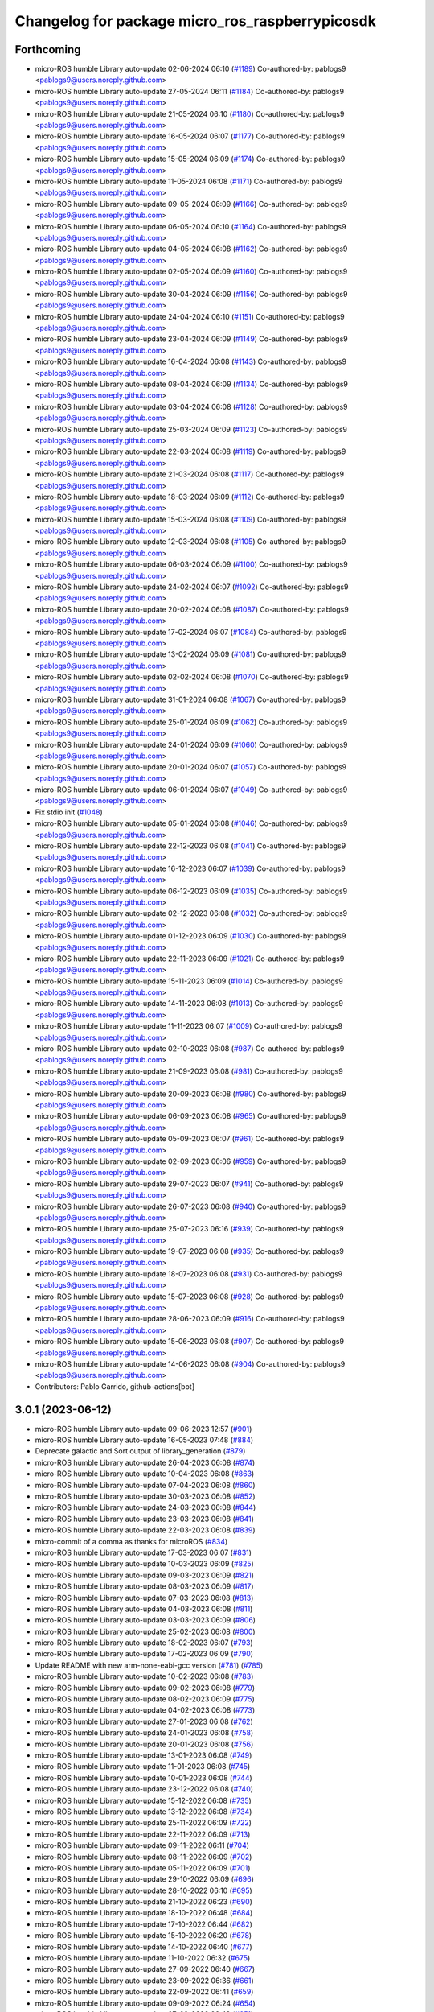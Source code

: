 ^^^^^^^^^^^^^^^^^^^^^^^^^^^^^^^^^^^^^^^^^^^^^^^^
Changelog for package micro_ros_raspberrypicosdk
^^^^^^^^^^^^^^^^^^^^^^^^^^^^^^^^^^^^^^^^^^^^^^^^

Forthcoming
-----------
* micro-ROS humble Library auto-update 02-06-2024 06:10 (`#1189 <https://github.com/micro-ROS/micro_ros_raspberrypi_pico_sdk/issues/1189>`_)
  Co-authored-by: pablogs9 <pablogs9@users.noreply.github.com>
* micro-ROS humble Library auto-update 27-05-2024 06:11 (`#1184 <https://github.com/micro-ROS/micro_ros_raspberrypi_pico_sdk/issues/1184>`_)
  Co-authored-by: pablogs9 <pablogs9@users.noreply.github.com>
* micro-ROS humble Library auto-update 21-05-2024 06:10 (`#1180 <https://github.com/micro-ROS/micro_ros_raspberrypi_pico_sdk/issues/1180>`_)
  Co-authored-by: pablogs9 <pablogs9@users.noreply.github.com>
* micro-ROS humble Library auto-update 16-05-2024 06:07 (`#1177 <https://github.com/micro-ROS/micro_ros_raspberrypi_pico_sdk/issues/1177>`_)
  Co-authored-by: pablogs9 <pablogs9@users.noreply.github.com>
* micro-ROS humble Library auto-update 15-05-2024 06:09 (`#1174 <https://github.com/micro-ROS/micro_ros_raspberrypi_pico_sdk/issues/1174>`_)
  Co-authored-by: pablogs9 <pablogs9@users.noreply.github.com>
* micro-ROS humble Library auto-update 11-05-2024 06:08 (`#1171 <https://github.com/micro-ROS/micro_ros_raspberrypi_pico_sdk/issues/1171>`_)
  Co-authored-by: pablogs9 <pablogs9@users.noreply.github.com>
* micro-ROS humble Library auto-update 09-05-2024 06:09 (`#1166 <https://github.com/micro-ROS/micro_ros_raspberrypi_pico_sdk/issues/1166>`_)
  Co-authored-by: pablogs9 <pablogs9@users.noreply.github.com>
* micro-ROS humble Library auto-update 06-05-2024 06:10 (`#1164 <https://github.com/micro-ROS/micro_ros_raspberrypi_pico_sdk/issues/1164>`_)
  Co-authored-by: pablogs9 <pablogs9@users.noreply.github.com>
* micro-ROS humble Library auto-update 04-05-2024 06:08 (`#1162 <https://github.com/micro-ROS/micro_ros_raspberrypi_pico_sdk/issues/1162>`_)
  Co-authored-by: pablogs9 <pablogs9@users.noreply.github.com>
* micro-ROS humble Library auto-update 02-05-2024 06:09 (`#1160 <https://github.com/micro-ROS/micro_ros_raspberrypi_pico_sdk/issues/1160>`_)
  Co-authored-by: pablogs9 <pablogs9@users.noreply.github.com>
* micro-ROS humble Library auto-update 30-04-2024 06:09 (`#1156 <https://github.com/micro-ROS/micro_ros_raspberrypi_pico_sdk/issues/1156>`_)
  Co-authored-by: pablogs9 <pablogs9@users.noreply.github.com>
* micro-ROS humble Library auto-update 24-04-2024 06:10 (`#1151 <https://github.com/micro-ROS/micro_ros_raspberrypi_pico_sdk/issues/1151>`_)
  Co-authored-by: pablogs9 <pablogs9@users.noreply.github.com>
* micro-ROS humble Library auto-update 23-04-2024 06:09 (`#1149 <https://github.com/micro-ROS/micro_ros_raspberrypi_pico_sdk/issues/1149>`_)
  Co-authored-by: pablogs9 <pablogs9@users.noreply.github.com>
* micro-ROS humble Library auto-update 16-04-2024 06:08 (`#1143 <https://github.com/micro-ROS/micro_ros_raspberrypi_pico_sdk/issues/1143>`_)
  Co-authored-by: pablogs9 <pablogs9@users.noreply.github.com>
* micro-ROS humble Library auto-update 08-04-2024 06:09 (`#1134 <https://github.com/micro-ROS/micro_ros_raspberrypi_pico_sdk/issues/1134>`_)
  Co-authored-by: pablogs9 <pablogs9@users.noreply.github.com>
* micro-ROS humble Library auto-update 03-04-2024 06:08 (`#1128 <https://github.com/micro-ROS/micro_ros_raspberrypi_pico_sdk/issues/1128>`_)
  Co-authored-by: pablogs9 <pablogs9@users.noreply.github.com>
* micro-ROS humble Library auto-update 25-03-2024 06:09 (`#1123 <https://github.com/micro-ROS/micro_ros_raspberrypi_pico_sdk/issues/1123>`_)
  Co-authored-by: pablogs9 <pablogs9@users.noreply.github.com>
* micro-ROS humble Library auto-update 22-03-2024 06:08 (`#1119 <https://github.com/micro-ROS/micro_ros_raspberrypi_pico_sdk/issues/1119>`_)
  Co-authored-by: pablogs9 <pablogs9@users.noreply.github.com>
* micro-ROS humble Library auto-update 21-03-2024 06:08 (`#1117 <https://github.com/micro-ROS/micro_ros_raspberrypi_pico_sdk/issues/1117>`_)
  Co-authored-by: pablogs9 <pablogs9@users.noreply.github.com>
* micro-ROS humble Library auto-update 18-03-2024 06:09 (`#1112 <https://github.com/micro-ROS/micro_ros_raspberrypi_pico_sdk/issues/1112>`_)
  Co-authored-by: pablogs9 <pablogs9@users.noreply.github.com>
* micro-ROS humble Library auto-update 15-03-2024 06:08 (`#1109 <https://github.com/micro-ROS/micro_ros_raspberrypi_pico_sdk/issues/1109>`_)
  Co-authored-by: pablogs9 <pablogs9@users.noreply.github.com>
* micro-ROS humble Library auto-update 12-03-2024 06:08 (`#1105 <https://github.com/micro-ROS/micro_ros_raspberrypi_pico_sdk/issues/1105>`_)
  Co-authored-by: pablogs9 <pablogs9@users.noreply.github.com>
* micro-ROS humble Library auto-update 06-03-2024 06:09 (`#1100 <https://github.com/micro-ROS/micro_ros_raspberrypi_pico_sdk/issues/1100>`_)
  Co-authored-by: pablogs9 <pablogs9@users.noreply.github.com>
* micro-ROS humble Library auto-update 24-02-2024 06:07 (`#1092 <https://github.com/micro-ROS/micro_ros_raspberrypi_pico_sdk/issues/1092>`_)
  Co-authored-by: pablogs9 <pablogs9@users.noreply.github.com>
* micro-ROS humble Library auto-update 20-02-2024 06:08 (`#1087 <https://github.com/micro-ROS/micro_ros_raspberrypi_pico_sdk/issues/1087>`_)
  Co-authored-by: pablogs9 <pablogs9@users.noreply.github.com>
* micro-ROS humble Library auto-update 17-02-2024 06:07 (`#1084 <https://github.com/micro-ROS/micro_ros_raspberrypi_pico_sdk/issues/1084>`_)
  Co-authored-by: pablogs9 <pablogs9@users.noreply.github.com>
* micro-ROS humble Library auto-update 13-02-2024 06:09 (`#1081 <https://github.com/micro-ROS/micro_ros_raspberrypi_pico_sdk/issues/1081>`_)
  Co-authored-by: pablogs9 <pablogs9@users.noreply.github.com>
* micro-ROS humble Library auto-update 02-02-2024 06:08 (`#1070 <https://github.com/micro-ROS/micro_ros_raspberrypi_pico_sdk/issues/1070>`_)
  Co-authored-by: pablogs9 <pablogs9@users.noreply.github.com>
* micro-ROS humble Library auto-update 31-01-2024 06:08 (`#1067 <https://github.com/micro-ROS/micro_ros_raspberrypi_pico_sdk/issues/1067>`_)
  Co-authored-by: pablogs9 <pablogs9@users.noreply.github.com>
* micro-ROS humble Library auto-update 25-01-2024 06:09 (`#1062 <https://github.com/micro-ROS/micro_ros_raspberrypi_pico_sdk/issues/1062>`_)
  Co-authored-by: pablogs9 <pablogs9@users.noreply.github.com>
* micro-ROS humble Library auto-update 24-01-2024 06:09 (`#1060 <https://github.com/micro-ROS/micro_ros_raspberrypi_pico_sdk/issues/1060>`_)
  Co-authored-by: pablogs9 <pablogs9@users.noreply.github.com>
* micro-ROS humble Library auto-update 20-01-2024 06:07 (`#1057 <https://github.com/micro-ROS/micro_ros_raspberrypi_pico_sdk/issues/1057>`_)
  Co-authored-by: pablogs9 <pablogs9@users.noreply.github.com>
* micro-ROS humble Library auto-update 06-01-2024 06:07 (`#1049 <https://github.com/micro-ROS/micro_ros_raspberrypi_pico_sdk/issues/1049>`_)
  Co-authored-by: pablogs9 <pablogs9@users.noreply.github.com>
* Fix stdio init (`#1048 <https://github.com/micro-ROS/micro_ros_raspberrypi_pico_sdk/issues/1048>`_)
* micro-ROS humble Library auto-update 05-01-2024 06:08 (`#1046 <https://github.com/micro-ROS/micro_ros_raspberrypi_pico_sdk/issues/1046>`_)
  Co-authored-by: pablogs9 <pablogs9@users.noreply.github.com>
* micro-ROS humble Library auto-update 22-12-2023 06:08 (`#1041 <https://github.com/micro-ROS/micro_ros_raspberrypi_pico_sdk/issues/1041>`_)
  Co-authored-by: pablogs9 <pablogs9@users.noreply.github.com>
* micro-ROS humble Library auto-update 16-12-2023 06:07 (`#1039 <https://github.com/micro-ROS/micro_ros_raspberrypi_pico_sdk/issues/1039>`_)
  Co-authored-by: pablogs9 <pablogs9@users.noreply.github.com>
* micro-ROS humble Library auto-update 06-12-2023 06:09 (`#1035 <https://github.com/micro-ROS/micro_ros_raspberrypi_pico_sdk/issues/1035>`_)
  Co-authored-by: pablogs9 <pablogs9@users.noreply.github.com>
* micro-ROS humble Library auto-update 02-12-2023 06:08 (`#1032 <https://github.com/micro-ROS/micro_ros_raspberrypi_pico_sdk/issues/1032>`_)
  Co-authored-by: pablogs9 <pablogs9@users.noreply.github.com>
* micro-ROS humble Library auto-update 01-12-2023 06:09 (`#1030 <https://github.com/micro-ROS/micro_ros_raspberrypi_pico_sdk/issues/1030>`_)
  Co-authored-by: pablogs9 <pablogs9@users.noreply.github.com>
* micro-ROS humble Library auto-update 22-11-2023 06:09 (`#1021 <https://github.com/micro-ROS/micro_ros_raspberrypi_pico_sdk/issues/1021>`_)
  Co-authored-by: pablogs9 <pablogs9@users.noreply.github.com>
* micro-ROS humble Library auto-update 15-11-2023 06:09 (`#1014 <https://github.com/micro-ROS/micro_ros_raspberrypi_pico_sdk/issues/1014>`_)
  Co-authored-by: pablogs9 <pablogs9@users.noreply.github.com>
* micro-ROS humble Library auto-update 14-11-2023 06:08 (`#1013 <https://github.com/micro-ROS/micro_ros_raspberrypi_pico_sdk/issues/1013>`_)
  Co-authored-by: pablogs9 <pablogs9@users.noreply.github.com>
* micro-ROS humble Library auto-update 11-11-2023 06:07 (`#1009 <https://github.com/micro-ROS/micro_ros_raspberrypi_pico_sdk/issues/1009>`_)
  Co-authored-by: pablogs9 <pablogs9@users.noreply.github.com>
* micro-ROS humble Library auto-update 02-10-2023 06:08 (`#987 <https://github.com/micro-ROS/micro_ros_raspberrypi_pico_sdk/issues/987>`_)
  Co-authored-by: pablogs9 <pablogs9@users.noreply.github.com>
* micro-ROS humble Library auto-update 21-09-2023 06:08 (`#981 <https://github.com/micro-ROS/micro_ros_raspberrypi_pico_sdk/issues/981>`_)
  Co-authored-by: pablogs9 <pablogs9@users.noreply.github.com>
* micro-ROS humble Library auto-update 20-09-2023 06:08 (`#980 <https://github.com/micro-ROS/micro_ros_raspberrypi_pico_sdk/issues/980>`_)
  Co-authored-by: pablogs9 <pablogs9@users.noreply.github.com>
* micro-ROS humble Library auto-update 06-09-2023 06:08 (`#965 <https://github.com/micro-ROS/micro_ros_raspberrypi_pico_sdk/issues/965>`_)
  Co-authored-by: pablogs9 <pablogs9@users.noreply.github.com>
* micro-ROS humble Library auto-update 05-09-2023 06:07 (`#961 <https://github.com/micro-ROS/micro_ros_raspberrypi_pico_sdk/issues/961>`_)
  Co-authored-by: pablogs9 <pablogs9@users.noreply.github.com>
* micro-ROS humble Library auto-update 02-09-2023 06:06 (`#959 <https://github.com/micro-ROS/micro_ros_raspberrypi_pico_sdk/issues/959>`_)
  Co-authored-by: pablogs9 <pablogs9@users.noreply.github.com>
* micro-ROS humble Library auto-update 29-07-2023 06:07 (`#941 <https://github.com/micro-ROS/micro_ros_raspberrypi_pico_sdk/issues/941>`_)
  Co-authored-by: pablogs9 <pablogs9@users.noreply.github.com>
* micro-ROS humble Library auto-update 26-07-2023 06:08 (`#940 <https://github.com/micro-ROS/micro_ros_raspberrypi_pico_sdk/issues/940>`_)
  Co-authored-by: pablogs9 <pablogs9@users.noreply.github.com>
* micro-ROS humble Library auto-update 25-07-2023 06:16 (`#939 <https://github.com/micro-ROS/micro_ros_raspberrypi_pico_sdk/issues/939>`_)
  Co-authored-by: pablogs9 <pablogs9@users.noreply.github.com>
* micro-ROS humble Library auto-update 19-07-2023 06:08 (`#935 <https://github.com/micro-ROS/micro_ros_raspberrypi_pico_sdk/issues/935>`_)
  Co-authored-by: pablogs9 <pablogs9@users.noreply.github.com>
* micro-ROS humble Library auto-update 18-07-2023 06:08 (`#931 <https://github.com/micro-ROS/micro_ros_raspberrypi_pico_sdk/issues/931>`_)
  Co-authored-by: pablogs9 <pablogs9@users.noreply.github.com>
* micro-ROS humble Library auto-update 15-07-2023 06:08 (`#928 <https://github.com/micro-ROS/micro_ros_raspberrypi_pico_sdk/issues/928>`_)
  Co-authored-by: pablogs9 <pablogs9@users.noreply.github.com>
* micro-ROS humble Library auto-update 28-06-2023 06:09 (`#916 <https://github.com/micro-ROS/micro_ros_raspberrypi_pico_sdk/issues/916>`_)
  Co-authored-by: pablogs9 <pablogs9@users.noreply.github.com>
* micro-ROS humble Library auto-update 15-06-2023 06:08 (`#907 <https://github.com/micro-ROS/micro_ros_raspberrypi_pico_sdk/issues/907>`_)
  Co-authored-by: pablogs9 <pablogs9@users.noreply.github.com>
* micro-ROS humble Library auto-update 14-06-2023 06:08 (`#904 <https://github.com/micro-ROS/micro_ros_raspberrypi_pico_sdk/issues/904>`_)
  Co-authored-by: pablogs9 <pablogs9@users.noreply.github.com>
* Contributors: Pablo Garrido, github-actions[bot]

3.0.1 (2023-06-12)
------------------
* micro-ROS humble Library auto-update 09-06-2023 12:57 (`#901 <https://github.com/micro-ROS/micro_ros_raspberrypi_pico_sdk/issues/901>`_)
* micro-ROS humble Library auto-update 16-05-2023 07:48 (`#884 <https://github.com/micro-ROS/micro_ros_raspberrypi_pico_sdk/issues/884>`_)
* Deprecate galactic and Sort output of library_generation (`#879 <https://github.com/micro-ROS/micro_ros_raspberrypi_pico_sdk/issues/879>`_)
* micro-ROS humble Library auto-update 26-04-2023 06:08 (`#874 <https://github.com/micro-ROS/micro_ros_raspberrypi_pico_sdk/issues/874>`_)
* micro-ROS humble Library auto-update 10-04-2023 06:08 (`#863 <https://github.com/micro-ROS/micro_ros_raspberrypi_pico_sdk/issues/863>`_)
* micro-ROS humble Library auto-update 07-04-2023 06:08 (`#860 <https://github.com/micro-ROS/micro_ros_raspberrypi_pico_sdk/issues/860>`_)
* micro-ROS humble Library auto-update 30-03-2023 06:08 (`#852 <https://github.com/micro-ROS/micro_ros_raspberrypi_pico_sdk/issues/852>`_)
* micro-ROS humble Library auto-update 24-03-2023 06:08 (`#844 <https://github.com/micro-ROS/micro_ros_raspberrypi_pico_sdk/issues/844>`_)
* micro-ROS humble Library auto-update 23-03-2023 06:08 (`#841 <https://github.com/micro-ROS/micro_ros_raspberrypi_pico_sdk/issues/841>`_)
* micro-ROS humble Library auto-update 22-03-2023 06:08 (`#839 <https://github.com/micro-ROS/micro_ros_raspberrypi_pico_sdk/issues/839>`_)
* micro-commit of a comma as thanks for microROS (`#834 <https://github.com/micro-ROS/micro_ros_raspberrypi_pico_sdk/issues/834>`_)
* micro-ROS humble Library auto-update 17-03-2023 06:07 (`#831 <https://github.com/micro-ROS/micro_ros_raspberrypi_pico_sdk/issues/831>`_)
* micro-ROS humble Library auto-update 10-03-2023 06:09 (`#825 <https://github.com/micro-ROS/micro_ros_raspberrypi_pico_sdk/issues/825>`_)
* micro-ROS humble Library auto-update 09-03-2023 06:09 (`#821 <https://github.com/micro-ROS/micro_ros_raspberrypi_pico_sdk/issues/821>`_)
* micro-ROS humble Library auto-update 08-03-2023 06:09 (`#817 <https://github.com/micro-ROS/micro_ros_raspberrypi_pico_sdk/issues/817>`_)
* micro-ROS humble Library auto-update 07-03-2023 06:08 (`#813 <https://github.com/micro-ROS/micro_ros_raspberrypi_pico_sdk/issues/813>`_)
* micro-ROS humble Library auto-update 04-03-2023 06:08 (`#811 <https://github.com/micro-ROS/micro_ros_raspberrypi_pico_sdk/issues/811>`_)
* micro-ROS humble Library auto-update 03-03-2023 06:09 (`#806 <https://github.com/micro-ROS/micro_ros_raspberrypi_pico_sdk/issues/806>`_)
* micro-ROS humble Library auto-update 25-02-2023 06:08 (`#800 <https://github.com/micro-ROS/micro_ros_raspberrypi_pico_sdk/issues/800>`_)
* micro-ROS humble Library auto-update 18-02-2023 06:07 (`#793 <https://github.com/micro-ROS/micro_ros_raspberrypi_pico_sdk/issues/793>`_)
* micro-ROS humble Library auto-update 17-02-2023 06:09 (`#790 <https://github.com/micro-ROS/micro_ros_raspberrypi_pico_sdk/issues/790>`_)
* Update README with new arm-none-eabi-gcc version (`#781 <https://github.com/micro-ROS/micro_ros_raspberrypi_pico_sdk/issues/781>`_) (`#785 <https://github.com/micro-ROS/micro_ros_raspberrypi_pico_sdk/issues/785>`_)
* micro-ROS humble Library auto-update 10-02-2023 06:08 (`#783 <https://github.com/micro-ROS/micro_ros_raspberrypi_pico_sdk/issues/783>`_)
* micro-ROS humble Library auto-update 09-02-2023 06:08 (`#779 <https://github.com/micro-ROS/micro_ros_raspberrypi_pico_sdk/issues/779>`_)
* micro-ROS humble Library auto-update 08-02-2023 06:09 (`#775 <https://github.com/micro-ROS/micro_ros_raspberrypi_pico_sdk/issues/775>`_)
* micro-ROS humble Library auto-update 04-02-2023 06:08 (`#773 <https://github.com/micro-ROS/micro_ros_raspberrypi_pico_sdk/issues/773>`_)
* micro-ROS humble Library auto-update 27-01-2023 06:08 (`#762 <https://github.com/micro-ROS/micro_ros_raspberrypi_pico_sdk/issues/762>`_)
* micro-ROS humble Library auto-update 24-01-2023 06:08 (`#758 <https://github.com/micro-ROS/micro_ros_raspberrypi_pico_sdk/issues/758>`_)
* micro-ROS humble Library auto-update 20-01-2023 06:08 (`#756 <https://github.com/micro-ROS/micro_ros_raspberrypi_pico_sdk/issues/756>`_)
* micro-ROS humble Library auto-update 13-01-2023 06:08 (`#749 <https://github.com/micro-ROS/micro_ros_raspberrypi_pico_sdk/issues/749>`_)
* micro-ROS humble Library auto-update 11-01-2023 06:08 (`#745 <https://github.com/micro-ROS/micro_ros_raspberrypi_pico_sdk/issues/745>`_)
* micro-ROS humble Library auto-update 10-01-2023 06:08 (`#744 <https://github.com/micro-ROS/micro_ros_raspberrypi_pico_sdk/issues/744>`_)
* micro-ROS humble Library auto-update 23-12-2022 06:08 (`#740 <https://github.com/micro-ROS/micro_ros_raspberrypi_pico_sdk/issues/740>`_)
* micro-ROS humble Library auto-update 15-12-2022 06:08 (`#735 <https://github.com/micro-ROS/micro_ros_raspberrypi_pico_sdk/issues/735>`_)
* micro-ROS humble Library auto-update 13-12-2022 06:08 (`#734 <https://github.com/micro-ROS/micro_ros_raspberrypi_pico_sdk/issues/734>`_)
* micro-ROS humble Library auto-update 25-11-2022 06:09 (`#722 <https://github.com/micro-ROS/micro_ros_raspberrypi_pico_sdk/issues/722>`_)
* micro-ROS humble Library auto-update 22-11-2022 06:09 (`#713 <https://github.com/micro-ROS/micro_ros_raspberrypi_pico_sdk/issues/713>`_)
* micro-ROS humble Library auto-update 09-11-2022 06:11 (`#704 <https://github.com/micro-ROS/micro_ros_raspberrypi_pico_sdk/issues/704>`_)
* micro-ROS humble Library auto-update 08-11-2022 06:09 (`#702 <https://github.com/micro-ROS/micro_ros_raspberrypi_pico_sdk/issues/702>`_)
* micro-ROS humble Library auto-update 05-11-2022 06:09 (`#701 <https://github.com/micro-ROS/micro_ros_raspberrypi_pico_sdk/issues/701>`_)
* micro-ROS humble Library auto-update 29-10-2022 06:09 (`#696 <https://github.com/micro-ROS/micro_ros_raspberrypi_pico_sdk/issues/696>`_)
* micro-ROS humble Library auto-update 28-10-2022 06:10 (`#695 <https://github.com/micro-ROS/micro_ros_raspberrypi_pico_sdk/issues/695>`_)
* micro-ROS humble Library auto-update 21-10-2022 06:23 (`#690 <https://github.com/micro-ROS/micro_ros_raspberrypi_pico_sdk/issues/690>`_)
* micro-ROS humble Library auto-update 18-10-2022 06:48 (`#684 <https://github.com/micro-ROS/micro_ros_raspberrypi_pico_sdk/issues/684>`_)
* micro-ROS humble Library auto-update 17-10-2022 06:44 (`#682 <https://github.com/micro-ROS/micro_ros_raspberrypi_pico_sdk/issues/682>`_)
* micro-ROS humble Library auto-update 15-10-2022 06:20 (`#678 <https://github.com/micro-ROS/micro_ros_raspberrypi_pico_sdk/issues/678>`_)
* micro-ROS humble Library auto-update 14-10-2022 06:40 (`#677 <https://github.com/micro-ROS/micro_ros_raspberrypi_pico_sdk/issues/677>`_)
* micro-ROS humble Library auto-update 11-10-2022 06:32 (`#675 <https://github.com/micro-ROS/micro_ros_raspberrypi_pico_sdk/issues/675>`_)
* micro-ROS humble Library auto-update 27-09-2022 06:40 (`#667 <https://github.com/micro-ROS/micro_ros_raspberrypi_pico_sdk/issues/667>`_)
* micro-ROS humble Library auto-update 23-09-2022 06:36 (`#661 <https://github.com/micro-ROS/micro_ros_raspberrypi_pico_sdk/issues/661>`_)
* micro-ROS humble Library auto-update 22-09-2022 06:41 (`#659 <https://github.com/micro-ROS/micro_ros_raspberrypi_pico_sdk/issues/659>`_)
* micro-ROS humble Library auto-update 09-09-2022 06:24 (`#654 <https://github.com/micro-ROS/micro_ros_raspberrypi_pico_sdk/issues/654>`_)
* micro-ROS humble Library auto-update 07-09-2022 06:49 (`#651 <https://github.com/micro-ROS/micro_ros_raspberrypi_pico_sdk/issues/651>`_)
* micro-ROS humble Library auto-update 24-08-2022 08:46 (`#645 <https://github.com/micro-ROS/micro_ros_raspberrypi_pico_sdk/issues/645>`_)
* micro-ROS humble Library auto-update 24-08-2022 06:12 (`#642 <https://github.com/micro-ROS/micro_ros_raspberrypi_pico_sdk/issues/642>`_)
* micro-ROS humble Library auto-update 12-08-2022 06:09 (`#637 <https://github.com/micro-ROS/micro_ros_raspberrypi_pico_sdk/issues/637>`_)
* micro-ROS humble Library auto-update 10-08-2022 06:06 (`#635 <https://github.com/micro-ROS/micro_ros_raspberrypi_pico_sdk/issues/635>`_)
* micro-ROS humble Library auto-update 09-08-2022 06:09 (`#630 <https://github.com/micro-ROS/micro_ros_raspberrypi_pico_sdk/issues/630>`_)
* micro-ROS humble Library auto-update 05-08-2022 06:08 (`#627 <https://github.com/micro-ROS/micro_ros_raspberrypi_pico_sdk/issues/627>`_)
* micro-ROS humble Library auto-update 02-08-2022 06:10 (`#625 <https://github.com/micro-ROS/micro_ros_raspberrypi_pico_sdk/issues/625>`_)
* micro-ROS humble Library auto-update 01-08-2022 06:23 (`#623 <https://github.com/micro-ROS/micro_ros_raspberrypi_pico_sdk/issues/623>`_)
* micro-ROS humble Library auto-update 21-07-2022 06:09 (`#614 <https://github.com/micro-ROS/micro_ros_raspberrypi_pico_sdk/issues/614>`_)
* micro-ROS humble Library auto-update 20-07-2022 06:09 (`#610 <https://github.com/micro-ROS/micro_ros_raspberrypi_pico_sdk/issues/610>`_)
* micro-ROS humble Library auto-update 19-07-2022 06:12 (`#607 <https://github.com/micro-ROS/micro_ros_raspberrypi_pico_sdk/issues/607>`_)
* micro-ROS humble Library auto-update 16-07-2022 06:08 (`#605 <https://github.com/micro-ROS/micro_ros_raspberrypi_pico_sdk/issues/605>`_)
* micro-ROS humble Library auto-update 13-07-2022 06:09 (`#600 <https://github.com/micro-ROS/micro_ros_raspberrypi_pico_sdk/issues/600>`_)
* micro-ROS humble Library auto-update 10-07-2022 06:08 (`#597 <https://github.com/micro-ROS/micro_ros_raspberrypi_pico_sdk/issues/597>`_)
* micro-ROS humble Library auto-update 01-07-2022 06:08 (`#592 <https://github.com/micro-ROS/micro_ros_raspberrypi_pico_sdk/issues/592>`_)
* micro-ROS humble Library auto-update 29-06-2022 06:08 (`#589 <https://github.com/micro-ROS/micro_ros_raspberrypi_pico_sdk/issues/589>`_)
* micro-ROS humble Library auto-update 26-06-2022 06:07 (`#587 <https://github.com/micro-ROS/micro_ros_raspberrypi_pico_sdk/issues/587>`_)
* micro-ROS humble Library auto-update 23-06-2022 06:08 (`#584 <https://github.com/micro-ROS/micro_ros_raspberrypi_pico_sdk/issues/584>`_)
* micro-ROS humble Library auto-update 20-06-2022 06:11 (`#582 <https://github.com/micro-ROS/micro_ros_raspberrypi_pico_sdk/issues/582>`_)
* micro-ROS humble Library auto-update 19-06-2022 06:08 (`#577 <https://github.com/micro-ROS/micro_ros_raspberrypi_pico_sdk/issues/577>`_)
* micro-ROS humble Library auto-update 16-06-2022 06:08 (`#575 <https://github.com/micro-ROS/micro_ros_raspberrypi_pico_sdk/issues/575>`_)
* micro-ROS humble Library auto-update 15-06-2022 06:08 (`#573 <https://github.com/micro-ROS/micro_ros_raspberrypi_pico_sdk/issues/573>`_)
* micro-ROS humble Library auto-update 14-06-2022 06:09 (`#570 <https://github.com/micro-ROS/micro_ros_raspberrypi_pico_sdk/issues/570>`_)
* micro-ROS humble Library auto-update 13-06-2022 06:09 (`#568 <https://github.com/micro-ROS/micro_ros_raspberrypi_pico_sdk/issues/568>`_)
* micro-ROS humble Library auto-update 12-06-2022 06:09 (`#567 <https://github.com/micro-ROS/micro_ros_raspberrypi_pico_sdk/issues/567>`_)
* micro-ROS humble Library auto-update 10-06-2022 06:08 (`#565 <https://github.com/micro-ROS/micro_ros_raspberrypi_pico_sdk/issues/565>`_)
* micro-ROS humble Library auto-update 09-06-2022 06:08 (`#560 <https://github.com/micro-ROS/micro_ros_raspberrypi_pico_sdk/issues/560>`_)
* micro-ROS humble Library auto-update 05-06-2022 06:07 (`#558 <https://github.com/micro-ROS/micro_ros_raspberrypi_pico_sdk/issues/558>`_)
* micro-ROS humble Library auto-update 03-06-2022 06:08 (`#556 <https://github.com/micro-ROS/micro_ros_raspberrypi_pico_sdk/issues/556>`_)
* micro-ROS humble Library auto-update 02-06-2022 06:13 (`#552 <https://github.com/micro-ROS/micro_ros_raspberrypi_pico_sdk/issues/552>`_)
* micro-ROS humble Library auto-update 01-06-2022 06:15 (`#549 <https://github.com/micro-ROS/micro_ros_raspberrypi_pico_sdk/issues/549>`_)
* micro-ROS humble Library auto-update 31-05-2022 06:09 (`#544 <https://github.com/micro-ROS/micro_ros_raspberrypi_pico_sdk/issues/544>`_)
* micro-ROS humble Library auto-update 27-05-2022 06:10 (`#543 <https://github.com/micro-ROS/micro_ros_raspberrypi_pico_sdk/issues/543>`_)
* micro-ROS humble Library auto-update 26-05-2022 06:09 (`#537 <https://github.com/micro-ROS/micro_ros_raspberrypi_pico_sdk/issues/537>`_)

3.0.0 (2022-05-25)
------------------
* micro-ROS humble Library auto-update 24-05-2022 07:54 (`#535 <https://github.com/micro-ROS/micro_ros_raspberrypi_pico_sdk/issues/535>`_)
* Update to humble (`#531 <https://github.com/micro-ROS/micro_ros_raspberrypi_pico_sdk/issues/531>`_)
* micro-ROS rolling Library auto-update 23-05-2022 06:12 (`#530 <https://github.com/micro-ROS/micro_ros_raspberrypi_pico_sdk/issues/530>`_)
* micro-ROS rolling Library auto-update 22-05-2022 06:08 (`#528 <https://github.com/micro-ROS/micro_ros_raspberrypi_pico_sdk/issues/528>`_)
* micro-ROS rolling Library auto-update 20-05-2022 06:09 (`#527 <https://github.com/micro-ROS/micro_ros_raspberrypi_pico_sdk/issues/527>`_)
* micro-ROS rolling Library auto-update 19-05-2022 06:09 (`#525 <https://github.com/micro-ROS/micro_ros_raspberrypi_pico_sdk/issues/525>`_)
* micro-ROS rolling Library auto-update 18-05-2022 06:10 (`#522 <https://github.com/micro-ROS/micro_ros_raspberrypi_pico_sdk/issues/522>`_)
* micro-ROS rolling Library auto-update 17-05-2022 06:10 (`#519 <https://github.com/micro-ROS/micro_ros_raspberrypi_pico_sdk/issues/519>`_)
* micro-ROS rolling Library auto-update 13-05-2022 06:15 (`#517 <https://github.com/micro-ROS/micro_ros_raspberrypi_pico_sdk/issues/517>`_)
* micro-ROS rolling Library auto-update 12-05-2022 06:10 (`#514 <https://github.com/micro-ROS/micro_ros_raspberrypi_pico_sdk/issues/514>`_)
* micro-ROS rolling Library auto-update 10-05-2022 06:09 (`#512 <https://github.com/micro-ROS/micro_ros_raspberrypi_pico_sdk/issues/512>`_)
* micro-ROS rolling Library auto-update 09-05-2022 06:09 (`#510 <https://github.com/micro-ROS/micro_ros_raspberrypi_pico_sdk/issues/510>`_)
* micro-ROS rolling Library auto-update 04-05-2022 06:10 (`#509 <https://github.com/micro-ROS/micro_ros_raspberrypi_pico_sdk/issues/509>`_)
* micro-ROS rolling Library auto-update 03-05-2022 06:09 (`#508 <https://github.com/micro-ROS/micro_ros_raspberrypi_pico_sdk/issues/508>`_)
* micro-ROS rolling Library auto-update 29-04-2022 07:07 (`#507 <https://github.com/micro-ROS/micro_ros_raspberrypi_pico_sdk/issues/507>`_)
* Sort built packages (`#502 <https://github.com/micro-ROS/micro_ros_raspberrypi_pico_sdk/issues/502>`_)
* micro-ROS rolling Library auto-update 29-04-2022 06:09 (`#501 <https://github.com/micro-ROS/micro_ros_raspberrypi_pico_sdk/issues/501>`_)
* micro-ROS rolling Library auto-update 28-04-2022 06:11 (`#488 <https://github.com/micro-ROS/micro_ros_raspberrypi_pico_sdk/issues/488>`_)
* Update banner (`#490 <https://github.com/micro-ROS/micro_ros_raspberrypi_pico_sdk/issues/490>`_)
* micro-ROS rolling Library auto-update 20-04-2022 06:09 (`#487 <https://github.com/micro-ROS/micro_ros_raspberrypi_pico_sdk/issues/487>`_)
* micro-ROS rolling Library auto-update 19-04-2022 06:09 (`#486 <https://github.com/micro-ROS/micro_ros_raspberrypi_pico_sdk/issues/486>`_)
* micro-ROS rolling Library auto-update 18-04-2022 06:10 (`#485 <https://github.com/micro-ROS/micro_ros_raspberrypi_pico_sdk/issues/485>`_)
* micro-ROS rolling Library auto-update 17-04-2022 06:08 (`#483 <https://github.com/micro-ROS/micro_ros_raspberrypi_pico_sdk/issues/483>`_)
* micro-ROS rolling Library auto-update 13-04-2022 06:09 (`#481 <https://github.com/micro-ROS/micro_ros_raspberrypi_pico_sdk/issues/481>`_)
* micro-ROS rolling Library auto-update 12-04-2022 06:08 (`#480 <https://github.com/micro-ROS/micro_ros_raspberrypi_pico_sdk/issues/480>`_)
* micro-ROS rolling Library auto-update 11-04-2022 06:09 (`#479 <https://github.com/micro-ROS/micro_ros_raspberrypi_pico_sdk/issues/479>`_)
* micro-ROS rolling Library auto-update 10-04-2022 06:08 (`#478 <https://github.com/micro-ROS/micro_ros_raspberrypi_pico_sdk/issues/478>`_)
* micro-ROS rolling Library auto-update 08-04-2022 06:08 (`#474 <https://github.com/micro-ROS/micro_ros_raspberrypi_pico_sdk/issues/474>`_)
* micro-ROS rolling Library auto-update 07-04-2022 06:08 (`#472 <https://github.com/micro-ROS/micro_ros_raspberrypi_pico_sdk/issues/472>`_)
* micro-ROS rolling Library auto-update 06-04-2022 06:08 (`#471 <https://github.com/micro-ROS/micro_ros_raspberrypi_pico_sdk/issues/471>`_)
* micro-ROS rolling Library auto-update 05-04-2022 06:08 (`#470 <https://github.com/micro-ROS/micro_ros_raspberrypi_pico_sdk/issues/470>`_)
* micro-ROS rolling Library auto-update 04-04-2022 06:09 (`#466 <https://github.com/micro-ROS/micro_ros_raspberrypi_pico_sdk/issues/466>`_)
* micro-ROS rolling Library auto-update 03-04-2022 06:07 (`#465 <https://github.com/micro-ROS/micro_ros_raspberrypi_pico_sdk/issues/465>`_)
* micro-ROS rolling Library auto-update 01-04-2022 06:09 (`#464 <https://github.com/micro-ROS/micro_ros_raspberrypi_pico_sdk/issues/464>`_)
* Add logo (`#459 <https://github.com/micro-ROS/micro_ros_raspberrypi_pico_sdk/issues/459>`_)
* micro-ROS rolling Library auto-update 31-03-2022 06:08 (`#458 <https://github.com/micro-ROS/micro_ros_raspberrypi_pico_sdk/issues/458>`_)
* micro-ROS rolling Library auto-update 30-03-2022 06:08 (`#457 <https://github.com/micro-ROS/micro_ros_raspberrypi_pico_sdk/issues/457>`_)
* micro-ROS rolling Library auto-update 29-03-2022 12:16 (`#455 <https://github.com/micro-ROS/micro_ros_raspberrypi_pico_sdk/issues/455>`_)
* Fix Rolling includes (`#456 <https://github.com/micro-ROS/micro_ros_raspberrypi_pico_sdk/issues/456>`_)
* micro-ROS rolling Library auto-update 26-03-2022 06:07 (`#453 <https://github.com/micro-ROS/micro_ros_raspberrypi_pico_sdk/issues/453>`_)
* micro-ROS rolling Library auto-update 23-03-2022 06:09 (`#447 <https://github.com/micro-ROS/micro_ros_raspberrypi_pico_sdk/issues/447>`_)
* micro-ROS rolling Library auto-update 22-03-2022 06:08 (`#445 <https://github.com/micro-ROS/micro_ros_raspberrypi_pico_sdk/issues/445>`_)
* micro-ROS rolling Library auto-update 19-03-2022 06:07 (`#444 <https://github.com/micro-ROS/micro_ros_raspberrypi_pico_sdk/issues/444>`_)
* micro-ROS rolling Library auto-update 17-03-2022 06:08 (`#443 <https://github.com/micro-ROS/micro_ros_raspberrypi_pico_sdk/issues/443>`_)
* micro-ROS rolling Library auto-update 16-03-2022 06:09 (`#441 <https://github.com/micro-ROS/micro_ros_raspberrypi_pico_sdk/issues/441>`_)
* micro-ROS rolling Library auto-update 15-03-2022 06:08 (`#440 <https://github.com/micro-ROS/micro_ros_raspberrypi_pico_sdk/issues/440>`_)
* micro-ROS rolling Library auto-update 12-03-2022 06:07 (`#438 <https://github.com/micro-ROS/micro_ros_raspberrypi_pico_sdk/issues/438>`_)
* micro-ROS rolling Library auto-update 11-03-2022 06:08 (`#437 <https://github.com/micro-ROS/micro_ros_raspberrypi_pico_sdk/issues/437>`_)
* micro-ROS rolling Library auto-update 10-03-2022 06:08 (`#434 <https://github.com/micro-ROS/micro_ros_raspberrypi_pico_sdk/issues/434>`_)
* micro-ROS rolling Library auto-update 09-03-2022 06:10 (`#433 <https://github.com/micro-ROS/micro_ros_raspberrypi_pico_sdk/issues/433>`_)
* micro-ROS rolling Library auto-update 07-03-2022 06:09 (`#430 <https://github.com/micro-ROS/micro_ros_raspberrypi_pico_sdk/issues/430>`_)
* micro-ROS rolling Library auto-update 04-03-2022 06:08 (`#427 <https://github.com/micro-ROS/micro_ros_raspberrypi_pico_sdk/issues/427>`_)
* micro-ROS rolling Library auto-update 03-03-2022 06:08 (`#423 <https://github.com/micro-ROS/micro_ros_raspberrypi_pico_sdk/issues/423>`_)
* micro-ROS rolling Library auto-update 02-03-2022 06:11 (`#422 <https://github.com/micro-ROS/micro_ros_raspberrypi_pico_sdk/issues/422>`_)
* micro-ROS rolling Library auto-update 01-03-2022 06:11 (`#421 <https://github.com/micro-ROS/micro_ros_raspberrypi_pico_sdk/issues/421>`_)
* micro-ROS rolling Library auto-update 26-02-2022 06:07 (`#420 <https://github.com/micro-ROS/micro_ros_raspberrypi_pico_sdk/issues/420>`_)
* micro-ROS rolling Library auto-update 25-02-2022 06:08 (`#419 <https://github.com/micro-ROS/micro_ros_raspberrypi_pico_sdk/issues/419>`_)
* micro-ROS rolling Library auto-update 24-02-2022 06:07 (`#418 <https://github.com/micro-ROS/micro_ros_raspberrypi_pico_sdk/issues/418>`_)
* micro-ROS rolling Library auto-update 23-02-2022 06:08 (`#417 <https://github.com/micro-ROS/micro_ros_raspberrypi_pico_sdk/issues/417>`_)
* micro-ROS rolling Library auto-update 22-02-2022 06:07 (`#416 <https://github.com/micro-ROS/micro_ros_raspberrypi_pico_sdk/issues/416>`_)
* Update README.md (`#413 <https://github.com/micro-ROS/micro_ros_raspberrypi_pico_sdk/issues/413>`_) (`#415 <https://github.com/micro-ROS/micro_ros_raspberrypi_pico_sdk/issues/415>`_)
* micro-ROS rolling Library auto-update 21-02-2022 06:08 (`#411 <https://github.com/micro-ROS/micro_ros_raspberrypi_pico_sdk/issues/411>`_)
* micro-ROS rolling Library auto-update 18-02-2022 06:08 (`#410 <https://github.com/micro-ROS/micro_ros_raspberrypi_pico_sdk/issues/410>`_)
* micro-ROS rolling Library auto-update 17-02-2022 06:07 (`#409 <https://github.com/micro-ROS/micro_ros_raspberrypi_pico_sdk/issues/409>`_)
* micro-ROS rolling Library auto-update 16-02-2022 06:06 (`#408 <https://github.com/micro-ROS/micro_ros_raspberrypi_pico_sdk/issues/408>`_)
* micro-ROS rolling Library auto-update 15-02-2022 06:06 (`#407 <https://github.com/micro-ROS/micro_ros_raspberrypi_pico_sdk/issues/407>`_)
* micro-ROS rolling Library auto-update 13-02-2022 06:07 (`#405 <https://github.com/micro-ROS/micro_ros_raspberrypi_pico_sdk/issues/405>`_)
* micro-ROS rolling Library auto-update 11-02-2022 08:31 (`#403 <https://github.com/micro-ROS/micro_ros_raspberrypi_pico_sdk/issues/403>`_)
* Fix include paths
* micro-ROS rolling Library auto-update 09-02-2022 06:08 (`#402 <https://github.com/micro-ROS/micro_ros_raspberrypi_pico_sdk/issues/402>`_)
* micro-ROS rolling Library auto-update 08-02-2022 10:19 (`#399 <https://github.com/micro-ROS/micro_ros_raspberrypi_pico_sdk/issues/399>`_)
* micro-ROS Library auto-update 08-02-2022 10:02 (`#398 <https://github.com/micro-ROS/micro_ros_raspberrypi_pico_sdk/issues/398>`_)
* Fix include paths (`#396 <https://github.com/micro-ROS/micro_ros_raspberrypi_pico_sdk/issues/396>`_)
* micro-ROS rolling Library auto-update 04-02-2022 06:05 (`#390 <https://github.com/micro-ROS/micro_ros_raspberrypi_pico_sdk/issues/390>`_)
* micro-ROS rolling Library auto-update 03-02-2022 06:06 (`#389 <https://github.com/micro-ROS/micro_ros_raspberrypi_pico_sdk/issues/389>`_)
* micro-ROS rolling Library auto-update 02-02-2022 06:07 (`#388 <https://github.com/micro-ROS/micro_ros_raspberrypi_pico_sdk/issues/388>`_)
* micro-ROS rolling Library auto-update 01-02-2022 06:08 (`#386 <https://github.com/micro-ROS/micro_ros_raspberrypi_pico_sdk/issues/386>`_)
* micro-ROS rolling Library auto-update 29-01-2022 06:07 (`#383 <https://github.com/micro-ROS/micro_ros_raspberrypi_pico_sdk/issues/383>`_)
* micro-ROS rolling Library auto-update 28-01-2022 06:07 (`#382 <https://github.com/micro-ROS/micro_ros_raspberrypi_pico_sdk/issues/382>`_)
* micro-ROS rolling Library auto-update 27-01-2022 06:06 (`#379 <https://github.com/micro-ROS/micro_ros_raspberrypi_pico_sdk/issues/379>`_)
* micro-ROS rolling Library auto-update 26-01-2022 06:07 (`#378 <https://github.com/micro-ROS/micro_ros_raspberrypi_pico_sdk/issues/378>`_)
* micro-ROS rolling Library auto-update 25-01-2022 06:07 (`#375 <https://github.com/micro-ROS/micro_ros_raspberrypi_pico_sdk/issues/375>`_)
* micro-ROS rolling Library auto-update 23-01-2022 06:07 (`#372 <https://github.com/micro-ROS/micro_ros_raspberrypi_pico_sdk/issues/372>`_)
* micro-ROS rolling Library auto-update 21-01-2022 06:08 (`#370 <https://github.com/micro-ROS/micro_ros_raspberrypi_pico_sdk/issues/370>`_)
* micro-ROS rolling Library auto-update 19-01-2022 06:06 (`#369 <https://github.com/micro-ROS/micro_ros_raspberrypi_pico_sdk/issues/369>`_)
* micro-ROS rolling Library auto-update 18-01-2022 06:07 (`#367 <https://github.com/micro-ROS/micro_ros_raspberrypi_pico_sdk/issues/367>`_)
* micro-ROS rolling Library auto-update 15-01-2022 06:06 (`#366 <https://github.com/micro-ROS/micro_ros_raspberrypi_pico_sdk/issues/366>`_)
* micro-ROS rolling Library auto-update 14-01-2022 06:07 (`#364 <https://github.com/micro-ROS/micro_ros_raspberrypi_pico_sdk/issues/364>`_)
* micro-ROS rolling Library auto-update 13-01-2022 06:07 (`#361 <https://github.com/micro-ROS/micro_ros_raspberrypi_pico_sdk/issues/361>`_)
* micro-ROS rolling Library auto-update 12-01-2022 06:07 (`#358 <https://github.com/micro-ROS/micro_ros_raspberrypi_pico_sdk/issues/358>`_)
* micro-ROS rolling Library auto-update 11-01-2022 06:07 (`#355 <https://github.com/micro-ROS/micro_ros_raspberrypi_pico_sdk/issues/355>`_)
* micro-ROS rolling Library auto-update 08-01-2022 06:06 (`#354 <https://github.com/micro-ROS/micro_ros_raspberrypi_pico_sdk/issues/354>`_)
* micro-ROS rolling Library auto-update 06-01-2022 06:07 (`#352 <https://github.com/micro-ROS/micro_ros_raspberrypi_pico_sdk/issues/352>`_)
* micro-ROS rolling Library auto-update 05-01-2022 06:07 (`#351 <https://github.com/micro-ROS/micro_ros_raspberrypi_pico_sdk/issues/351>`_)
* micro-ROS rolling Library auto-update 24-12-2021 06:07 (`#349 <https://github.com/micro-ROS/micro_ros_raspberrypi_pico_sdk/issues/349>`_)
* micro-ROS rolling Library auto-update 22-12-2021 06:07 (`#346 <https://github.com/micro-ROS/micro_ros_raspberrypi_pico_sdk/issues/346>`_)
* micro-ROS rolling Library auto-update 21-12-2021 06:07 (`#344 <https://github.com/micro-ROS/micro_ros_raspberrypi_pico_sdk/issues/344>`_)
* micro-ROS rolling Library auto-update 16-12-2021 06:06 (`#337 <https://github.com/micro-ROS/micro_ros_raspberrypi_pico_sdk/issues/337>`_)
* micro-ROS rolling Library auto-update 15-12-2021 06:06 (`#335 <https://github.com/micro-ROS/micro_ros_raspberrypi_pico_sdk/issues/335>`_)
* micro-ROS rolling Library auto-update 14-12-2021 06:06 (`#332 <https://github.com/micro-ROS/micro_ros_raspberrypi_pico_sdk/issues/332>`_)
* micro-ROS rolling Library auto-update 11-12-2021 06:06 (`#328 <https://github.com/micro-ROS/micro_ros_raspberrypi_pico_sdk/issues/328>`_)
* micro-ROS rolling Library auto-update 10-12-2021 06:06 (`#326 <https://github.com/micro-ROS/micro_ros_raspberrypi_pico_sdk/issues/326>`_)
* micro-ROS rolling Library auto-update 09-12-2021 06:06 (`#322 <https://github.com/micro-ROS/micro_ros_raspberrypi_pico_sdk/issues/322>`_)
* micro-ROS rolling Library auto-update 03-12-2021 06:06 (`#321 <https://github.com/micro-ROS/micro_ros_raspberrypi_pico_sdk/issues/321>`_)
* micro-ROS rolling Library auto-update 02-12-2021 06:06 (`#318 <https://github.com/micro-ROS/micro_ros_raspberrypi_pico_sdk/issues/318>`_)
* micro-ROS rolling Library auto-update 01-12-2021 06:06 (`#315 <https://github.com/micro-ROS/micro_ros_raspberrypi_pico_sdk/issues/315>`_)
* micro-ROS rolling Library auto-update 30-11-2021 06:06 (`#312 <https://github.com/micro-ROS/micro_ros_raspberrypi_pico_sdk/issues/312>`_)
* micro-ROS rolling Library auto-update 27-11-2021 06:06 (`#306 <https://github.com/micro-ROS/micro_ros_raspberrypi_pico_sdk/issues/306>`_)
* micro-ROS rolling Library auto-update 26-11-2021 06:06 (`#303 <https://github.com/micro-ROS/micro_ros_raspberrypi_pico_sdk/issues/303>`_)
* micro-ROS rolling Library auto-update 25-11-2021 06:08 (`#301 <https://github.com/micro-ROS/micro_ros_raspberrypi_pico_sdk/issues/301>`_)
* micro-ROS rolling Library auto-update 24-11-2021 06:08 (`#300 <https://github.com/micro-ROS/micro_ros_raspberrypi_pico_sdk/issues/300>`_)
* micro-ROS rolling Library auto-update 23-11-2021 06:06 (`#298 <https://github.com/micro-ROS/micro_ros_raspberrypi_pico_sdk/issues/298>`_)
* micro-ROS rolling Library auto-update 22-11-2021 06:06 (`#296 <https://github.com/micro-ROS/micro_ros_raspberrypi_pico_sdk/issues/296>`_)
* micro-ROS rolling Library auto-update 19-11-2021 06:06 (`#293 <https://github.com/micro-ROS/micro_ros_raspberrypi_pico_sdk/issues/293>`_)
* micro-ROS rolling Library auto-update 18-11-2021 06:06 (`#290 <https://github.com/micro-ROS/micro_ros_raspberrypi_pico_sdk/issues/290>`_)
* micro-ROS rolling Library auto-update 17-11-2021 06:06 (`#286 <https://github.com/micro-ROS/micro_ros_raspberrypi_pico_sdk/issues/286>`_)
* micro-ROS rolling Library auto-update 16-11-2021 06:06 (`#284 <https://github.com/micro-ROS/micro_ros_raspberrypi_pico_sdk/issues/284>`_)
* micro-ROS rolling Library auto-update 13-11-2021 06:06 (`#281 <https://github.com/micro-ROS/micro_ros_raspberrypi_pico_sdk/issues/281>`_)
* micro-ROS rolling Library auto-update 12-11-2021 06:06 (`#280 <https://github.com/micro-ROS/micro_ros_raspberrypi_pico_sdk/issues/280>`_)
* micro-ROS rolling Library auto-update 11-11-2021 06:06 (`#278 <https://github.com/micro-ROS/micro_ros_raspberrypi_pico_sdk/issues/278>`_)
* micro-ROS rolling Library auto-update 10-11-2021 06:06 (`#274 <https://github.com/micro-ROS/micro_ros_raspberrypi_pico_sdk/issues/274>`_)
* micro-ROS rolling Library auto-update 05-11-2021 06:06 (`#273 <https://github.com/micro-ROS/micro_ros_raspberrypi_pico_sdk/issues/273>`_)
* micro-ROS rolling Library auto-update 04-11-2021 06:06 (`#270 <https://github.com/micro-ROS/micro_ros_raspberrypi_pico_sdk/issues/270>`_)
* micro-ROS rolling Library auto-update 03-11-2021 06:06 (`#267 <https://github.com/micro-ROS/micro_ros_raspberrypi_pico_sdk/issues/267>`_)
* micro-ROS rolling Library auto-update 02-11-2021 06:06 (`#264 <https://github.com/micro-ROS/micro_ros_raspberrypi_pico_sdk/issues/264>`_)
* micro-ROS rolling Library auto-update 29-10-2021 06:07 (`#261 <https://github.com/micro-ROS/micro_ros_raspberrypi_pico_sdk/issues/261>`_)
* micro-ROS rolling Library auto-update 27-10-2021 06:06 (`#260 <https://github.com/micro-ROS/micro_ros_raspberrypi_pico_sdk/issues/260>`_)
* micro-ROS rolling Library auto-update 23-10-2021 06:06 (`#259 <https://github.com/micro-ROS/micro_ros_raspberrypi_pico_sdk/issues/259>`_)
* micro-ROS rolling Library auto-update 21-10-2021 06:06 (`#258 <https://github.com/micro-ROS/micro_ros_raspberrypi_pico_sdk/issues/258>`_)
* micro-ROS rolling Library auto-update 20-10-2021 06:06 (`#256 <https://github.com/micro-ROS/micro_ros_raspberrypi_pico_sdk/issues/256>`_)
* micro-ROS rolling Library auto-update 16-10-2021 06:05 (`#254 <https://github.com/micro-ROS/micro_ros_raspberrypi_pico_sdk/issues/254>`_)
* micro-ROS rolling Library auto-update 15-10-2021 06:06 (`#251 <https://github.com/micro-ROS/micro_ros_raspberrypi_pico_sdk/issues/251>`_)
* micro-ROS rolling Library auto-update 14-10-2021 06:06 (`#248 <https://github.com/micro-ROS/micro_ros_raspberrypi_pico_sdk/issues/248>`_)
* micro-ROS rolling Library auto-update 12-10-2021 06:06 (`#247 <https://github.com/micro-ROS/micro_ros_raspberrypi_pico_sdk/issues/247>`_)
* micro-ROS rolling Library auto-update 11-10-2021 06:06 (`#244 <https://github.com/micro-ROS/micro_ros_raspberrypi_pico_sdk/issues/244>`_)
* micro-ROS rolling Library auto-update 08-10-2021 06:07 (`#242 <https://github.com/micro-ROS/micro_ros_raspberrypi_pico_sdk/issues/242>`_)
* micro-ROS rolling Library auto-update 04-10-2021 06:06 (`#239 <https://github.com/micro-ROS/micro_ros_raspberrypi_pico_sdk/issues/239>`_)
* micro-ROS rolling Library auto-update 02-10-2021 06:07 (`#238 <https://github.com/micro-ROS/micro_ros_raspberrypi_pico_sdk/issues/238>`_)
* micro-ROS rolling Library auto-update 01-10-2021 06:07 (`#237 <https://github.com/micro-ROS/micro_ros_raspberrypi_pico_sdk/issues/237>`_)
* micro-ROS rolling Library auto-update 30-09-2021 06:06 (`#236 <https://github.com/micro-ROS/micro_ros_raspberrypi_pico_sdk/issues/236>`_)
* micro-ROS rolling Library auto-update 29-09-2021 06:06 (`#235 <https://github.com/micro-ROS/micro_ros_raspberrypi_pico_sdk/issues/235>`_)
* micro-ROS rolling Library auto-update 28-09-2021 06:06 (`#232 <https://github.com/micro-ROS/micro_ros_raspberrypi_pico_sdk/issues/232>`_)
* micro-ROS rolling Library auto-update 23-09-2021 06:06 (`#229 <https://github.com/micro-ROS/micro_ros_raspberrypi_pico_sdk/issues/229>`_)
* micro-ROS rolling Library auto-update 22-09-2021 06:06 (`#227 <https://github.com/micro-ROS/micro_ros_raspberrypi_pico_sdk/issues/227>`_)
* micro-ROS rolling Library auto-update 20-09-2021 06:06 (`#226 <https://github.com/micro-ROS/micro_ros_raspberrypi_pico_sdk/issues/226>`_)
* micro-ROS rolling Library auto-update 18-09-2021 06:05 (`#225 <https://github.com/micro-ROS/micro_ros_raspberrypi_pico_sdk/issues/225>`_)
* micro-ROS rolling Library auto-update 17-09-2021 06:05 (`#224 <https://github.com/micro-ROS/micro_ros_raspberrypi_pico_sdk/issues/224>`_)
* micro-ROS rolling Library auto-update 16-09-2021 06:06 (`#220 <https://github.com/micro-ROS/micro_ros_raspberrypi_pico_sdk/issues/220>`_)
* micro-ROS rolling Library auto-update 14-09-2021 06:10 (`#217 <https://github.com/micro-ROS/micro_ros_raspberrypi_pico_sdk/issues/217>`_)
* micro-ROS rolling Library auto-update 08-09-2021 06:05 (`#214 <https://github.com/micro-ROS/micro_ros_raspberrypi_pico_sdk/issues/214>`_)
* micro-ROS rolling Library auto-update 07-09-2021 06:05 (`#211 <https://github.com/micro-ROS/micro_ros_raspberrypi_pico_sdk/issues/211>`_)
* micro-ROS rolling Library auto-update 04-09-2021 06:05 (`#208 <https://github.com/micro-ROS/micro_ros_raspberrypi_pico_sdk/issues/208>`_)
* micro-ROS rolling Library auto-update 03-09-2021 06:06 (`#207 <https://github.com/micro-ROS/micro_ros_raspberrypi_pico_sdk/issues/207>`_)
* micro-ROS rolling Library auto-update 01-09-2021 06:10 (`#204 <https://github.com/micro-ROS/micro_ros_raspberrypi_pico_sdk/issues/204>`_)
* micro-ROS rolling Library auto-update 31-08-2021 06:07 (`#201 <https://github.com/micro-ROS/micro_ros_raspberrypi_pico_sdk/issues/201>`_)
* micro-ROS rolling Library auto-update 27-08-2021 06:07 (`#199 <https://github.com/micro-ROS/micro_ros_raspberrypi_pico_sdk/issues/199>`_)
* micro-ROS rolling Library auto-update 26-08-2021 06:05 (`#198 <https://github.com/micro-ROS/micro_ros_raspberrypi_pico_sdk/issues/198>`_)
* micro-ROS rolling Library auto-update 25-08-2021 06:10 (`#197 <https://github.com/micro-ROS/micro_ros_raspberrypi_pico_sdk/issues/197>`_)
* micro-ROS rolling Library auto-update 24-08-2021 06:05 (`#196 <https://github.com/micro-ROS/micro_ros_raspberrypi_pico_sdk/issues/196>`_)
* micro-ROS rolling Library auto-update 21-08-2021 06:04 (`#192 <https://github.com/micro-ROS/micro_ros_raspberrypi_pico_sdk/issues/192>`_)
* micro-ROS rolling Library auto-update 13-08-2021 06:06 (`#190 <https://github.com/micro-ROS/micro_ros_raspberrypi_pico_sdk/issues/190>`_)
* micro-ROS rolling Library auto-update 12-08-2021 06:05 (`#185 <https://github.com/micro-ROS/micro_ros_raspberrypi_pico_sdk/issues/185>`_)
* micro-ROS rolling Library auto-update 11-08-2021 06:05 (`#184 <https://github.com/micro-ROS/micro_ros_raspberrypi_pico_sdk/issues/184>`_)
* micro-ROS rolling Library auto-update 10-08-2021 06:05 (`#183 <https://github.com/micro-ROS/micro_ros_raspberrypi_pico_sdk/issues/183>`_)
* micro-ROS rolling Library auto-update 09-08-2021 06:05 (`#182 <https://github.com/micro-ROS/micro_ros_raspberrypi_pico_sdk/issues/182>`_)
* micro-ROS rolling Library auto-update 07-08-2021 06:04 (`#181 <https://github.com/micro-ROS/micro_ros_raspberrypi_pico_sdk/issues/181>`_)
* micro-ROS rolling Library auto-update 30-07-2021 06:05 (`#179 <https://github.com/micro-ROS/micro_ros_raspberrypi_pico_sdk/issues/179>`_)
* micro-ROS rolling Library auto-update 29-07-2021 06:06 (`#175 <https://github.com/micro-ROS/micro_ros_raspberrypi_pico_sdk/issues/175>`_)
* micro-ROS rolling Library auto-update 27-07-2021 06:05 (`#172 <https://github.com/micro-ROS/micro_ros_raspberrypi_pico_sdk/issues/172>`_)
* micro-ROS rolling Library auto-update 23-07-2021 06:04 (`#170 <https://github.com/micro-ROS/micro_ros_raspberrypi_pico_sdk/issues/170>`_)
* micro-ROS rolling Library auto-update 22-07-2021 06:05 (`#169 <https://github.com/micro-ROS/micro_ros_raspberrypi_pico_sdk/issues/169>`_)
* micro-ROS rolling Library auto-update 21-07-2021 06:05 (`#167 <https://github.com/micro-ROS/micro_ros_raspberrypi_pico_sdk/issues/167>`_)
* micro-ROS rolling Library auto-update 20-07-2021 06:04 (`#165 <https://github.com/micro-ROS/micro_ros_raspberrypi_pico_sdk/issues/165>`_)
* micro-ROS rolling Library auto-update 18-07-2021 06:04 (`#161 <https://github.com/micro-ROS/micro_ros_raspberrypi_pico_sdk/issues/161>`_)
* micro-ROS rolling Library auto-update 16-07-2021 06:04 (`#159 <https://github.com/micro-ROS/micro_ros_raspberrypi_pico_sdk/issues/159>`_)
* micro-ROS rolling Library auto-update 15-07-2021 06:05 (`#156 <https://github.com/micro-ROS/micro_ros_raspberrypi_pico_sdk/issues/156>`_)
* micro-ROS rolling Library auto-update 14-07-2021 06:05 (`#153 <https://github.com/micro-ROS/micro_ros_raspberrypi_pico_sdk/issues/153>`_)
* micro-ROS rolling Library auto-update 13-07-2021 06:04 (`#151 <https://github.com/micro-ROS/micro_ros_raspberrypi_pico_sdk/issues/151>`_)
* micro-ROS rolling Library auto-update 11-07-2021 06:04 (`#148 <https://github.com/micro-ROS/micro_ros_raspberrypi_pico_sdk/issues/148>`_)
* micro-ROS rolling Library auto-update 08-07-2021 06:04 (`#146 <https://github.com/micro-ROS/micro_ros_raspberrypi_pico_sdk/issues/146>`_)
* micro-ROS rolling Library auto-update 07-07-2021 06:03 (`#144 <https://github.com/micro-ROS/micro_ros_raspberrypi_pico_sdk/issues/144>`_)
* micro-ROS rolling Library auto-update 06-07-2021 06:04 (`#143 <https://github.com/micro-ROS/micro_ros_raspberrypi_pico_sdk/issues/143>`_)
* micro-ROS rolling Library auto-update 03-07-2021 06:05 (`#138 <https://github.com/micro-ROS/micro_ros_raspberrypi_pico_sdk/issues/138>`_)
* micro-ROS rolling Library auto-update 02-07-2021 06:07 (`#137 <https://github.com/micro-ROS/micro_ros_raspberrypi_pico_sdk/issues/137>`_)
* micro-ROS rolling Library auto-update 01-07-2021 06:04 (`#134 <https://github.com/micro-ROS/micro_ros_raspberrypi_pico_sdk/issues/134>`_)
* micro-ROS rolling Library auto-update 30-06-2021 06:05 (`#132 <https://github.com/micro-ROS/micro_ros_raspberrypi_pico_sdk/issues/132>`_)
* micro-ROS rolling Library auto-update 26-06-2021 06:04 (`#127 <https://github.com/micro-ROS/micro_ros_raspberrypi_pico_sdk/issues/127>`_)
* micro-ROS rolling Library auto-update 25-06-2021 06:03 (`#125 <https://github.com/micro-ROS/micro_ros_raspberrypi_pico_sdk/issues/125>`_)
* micro-ROS rolling Library auto-update 24-06-2021 06:02 (`#123 <https://github.com/micro-ROS/micro_ros_raspberrypi_pico_sdk/issues/123>`_)
* micro-ROS rolling Library auto-update 19-06-2021 06:04 (`#122 <https://github.com/micro-ROS/micro_ros_raspberrypi_pico_sdk/issues/122>`_)
* micro-ROS rolling Library auto-update 18-06-2021 06:04 (`#119 <https://github.com/micro-ROS/micro_ros_raspberrypi_pico_sdk/issues/119>`_)
* micro-ROS rolling Library auto-update 17-06-2021 06:04 (`#117 <https://github.com/micro-ROS/micro_ros_raspberrypi_pico_sdk/issues/117>`_)
* micro-ROS rolling Library auto-update 16-06-2021 06:05 (`#114 <https://github.com/micro-ROS/micro_ros_raspberrypi_pico_sdk/issues/114>`_)
* micro-ROS rolling Library auto-update 15-06-2021 06:05 (`#112 <https://github.com/micro-ROS/micro_ros_raspberrypi_pico_sdk/issues/112>`_)
* micro-ROS rolling Library auto-update 14-06-2021 06:05 (`#111 <https://github.com/micro-ROS/micro_ros_raspberrypi_pico_sdk/issues/111>`_)
* micro-ROS rolling Library auto-update 12-06-2021 06:04 (`#109 <https://github.com/micro-ROS/micro_ros_raspberrypi_pico_sdk/issues/109>`_)
* micro-ROS rolling Library auto-update 11-06-2021 06:05 (`#107 <https://github.com/micro-ROS/micro_ros_raspberrypi_pico_sdk/issues/107>`_)
* micro-ROS rolling Library auto-update 10-06-2021 06:11 (`#106 <https://github.com/micro-ROS/micro_ros_raspberrypi_pico_sdk/issues/106>`_)
* micro-ROS rolling Library auto-update 05-06-2021 06:40 (`#104 <https://github.com/micro-ROS/micro_ros_raspberrypi_pico_sdk/issues/104>`_)
* micro-ROS rolling Library auto-update 04-06-2021 07:37 (`#102 <https://github.com/micro-ROS/micro_ros_raspberrypi_pico_sdk/issues/102>`_)
* micro-ROS rolling Library auto-update 03-06-2021 07:19 (`#99 <https://github.com/micro-ROS/micro_ros_raspberrypi_pico_sdk/issues/99>`_)
* micro-ROS rolling Library auto-update 02-06-2021 09:42 (`#96 <https://github.com/micro-ROS/micro_ros_raspberrypi_pico_sdk/issues/96>`_)
* micro-ROS rolling Library auto-update 01-06-2021 07:34 (`#93 <https://github.com/micro-ROS/micro_ros_raspberrypi_pico_sdk/issues/93>`_)
* micro-ROS rolling Library auto-update 29-05-2021 07:19 (`#91 <https://github.com/micro-ROS/micro_ros_raspberrypi_pico_sdk/issues/91>`_)
* micro-ROS rolling Library auto-update 26-05-2021 14:16 (`#86 <https://github.com/micro-ROS/micro_ros_raspberrypi_pico_sdk/issues/86>`_)
* micro-ROS rolling Library auto-update 25-05-2021 06:18 (`#85 <https://github.com/micro-ROS/micro_ros_raspberrypi_pico_sdk/issues/85>`_)
* micro-ROS rolling Library auto-update 22-05-2021 06:07 (`#82 <https://github.com/micro-ROS/micro_ros_raspberrypi_pico_sdk/issues/82>`_)
* micro-ROS rolling Library auto-update 21-05-2021 06:07 (`#79 <https://github.com/micro-ROS/micro_ros_raspberrypi_pico_sdk/issues/79>`_)
* Update main
* Update main
* Add Galactic (`#74 <https://github.com/micro-ROS/micro_ros_raspberrypi_pico_sdk/issues/74>`_)
* micro-ROS rolling Library auto-update 20-05-2021 05:47 (`#73 <https://github.com/micro-ROS/micro_ros_raspberrypi_pico_sdk/issues/73>`_)
* micro-ROS rolling Library auto-update 19-05-2021 06:07 (`#70 <https://github.com/micro-ROS/micro_ros_raspberrypi_pico_sdk/issues/70>`_)
* micro-ROS rolling Library auto-update 18-05-2021 06:07 (`#68 <https://github.com/micro-ROS/micro_ros_raspberrypi_pico_sdk/issues/68>`_)
* micro-ROS rolling Library auto-update 17-05-2021 06:07 (`#65 <https://github.com/micro-ROS/micro_ros_raspberrypi_pico_sdk/issues/65>`_)
* micro-ROS rolling Library auto-update 14-05-2021 06:07 (`#64 <https://github.com/micro-ROS/micro_ros_raspberrypi_pico_sdk/issues/64>`_)
* micro-ROS rolling Library auto-update 13-05-2021 06:07 (`#62 <https://github.com/micro-ROS/micro_ros_raspberrypi_pico_sdk/issues/62>`_)
* micro-ROS rolling Library auto-update 12-05-2021 06:06 (`#61 <https://github.com/micro-ROS/micro_ros_raspberrypi_pico_sdk/issues/61>`_)
* micro-ROS rolling Library auto-update 11-05-2021 06:04 (`#60 <https://github.com/micro-ROS/micro_ros_raspberrypi_pico_sdk/issues/60>`_)
* micro-ROS rolling Library auto-update 08-05-2021 06:04 (`#57 <https://github.com/micro-ROS/micro_ros_raspberrypi_pico_sdk/issues/57>`_)
* micro-ROS rolling Library auto-update 07-05-2021 06:04 (`#55 <https://github.com/micro-ROS/micro_ros_raspberrypi_pico_sdk/issues/55>`_)
* micro-ROS rolling Library auto-update 06-05-2021 06:04 (`#53 <https://github.com/micro-ROS/micro_ros_raspberrypi_pico_sdk/issues/53>`_)
* multichange tool (`#52 <https://github.com/micro-ROS/micro_ros_raspberrypi_pico_sdk/issues/52>`_)
* micro-ROS rolling Library auto-update 05-05-2021 11:31 (`#50 <https://github.com/micro-ROS/micro_ros_raspberrypi_pico_sdk/issues/50>`_)
* micro-ROS rolling Library auto-update 05-05-2021 06:19 (`#48 <https://github.com/micro-ROS/micro_ros_raspberrypi_pico_sdk/issues/48>`_)
* micro-ROS rolling Library auto-update 04-05-2021 07:58 (`#45 <https://github.com/micro-ROS/micro_ros_raspberrypi_pico_sdk/issues/45>`_)
* micro-ROS rolling Library auto-update 30-04-2021 10:33 (`#43 <https://github.com/micro-ROS/micro_ros_raspberrypi_pico_sdk/issues/43>`_)
* micro-ROS rolling Library auto-update 30-04-2021 06:07 (`#41 <https://github.com/micro-ROS/micro_ros_raspberrypi_pico_sdk/issues/41>`_)
* micro-ROS rolling Library auto-update 28-04-2021 06:12 (`#39 <https://github.com/micro-ROS/micro_ros_raspberrypi_pico_sdk/issues/39>`_)
* micro-ROS rolling Library auto-update 27-04-2021 06:11 (`#37 <https://github.com/micro-ROS/micro_ros_raspberrypi_pico_sdk/issues/37>`_)
* micro-ROS rolling Library auto-update 24-04-2021 06:11 (`#36 <https://github.com/micro-ROS/micro_ros_raspberrypi_pico_sdk/issues/36>`_)
* Add compiler version to README (`#35 <https://github.com/micro-ROS/micro_ros_raspberrypi_pico_sdk/issues/35>`_)
* micro-ROS rolling Library auto-update 23-04-2021 06:11 (`#32 <https://github.com/micro-ROS/micro_ros_raspberrypi_pico_sdk/issues/32>`_)
* Add agent ping wait on example (`#31 <https://github.com/micro-ROS/micro_ros_raspberrypi_pico_sdk/issues/31>`_)
* micro-ROS rolling Library auto-update 22-04-2021 06:11 (`#27 <https://github.com/micro-ROS/micro_ros_raspberrypi_pico_sdk/issues/27>`_)
* micro-ROS rolling Library auto-update 21-04-2021 06:11 (`#24 <https://github.com/micro-ROS/micro_ros_raspberrypi_pico_sdk/issues/24>`_)
* micro-ROS rolling Library auto-update 17-04-2021 06:11 (`#23 <https://github.com/micro-ROS/micro_ros_raspberrypi_pico_sdk/issues/23>`_)
* micro-ROS rolling Library auto-update 16-04-2021 06:11 (`#22 <https://github.com/micro-ROS/micro_ros_raspberrypi_pico_sdk/issues/22>`_)
* micro-ROS rolling Library auto-update 15-04-2021 06:11 (`#21 <https://github.com/micro-ROS/micro_ros_raspberrypi_pico_sdk/issues/21>`_)
* micro-ROS rolling Library auto-update 14-04-2021 06:11 (`#19 <https://github.com/micro-ROS/micro_ros_raspberrypi_pico_sdk/issues/19>`_)
* micro-ROS rolling Library auto-update 13-04-2021 06:11 (`#18 <https://github.com/micro-ROS/micro_ros_raspberrypi_pico_sdk/issues/18>`_)
* micro-ROS rolling Library auto-update 12-04-2021 06:11 (`#16 <https://github.com/micro-ROS/micro_ros_raspberrypi_pico_sdk/issues/16>`_)
* micro-ROS rolling Library auto-update 08-04-2021 06:11 (`#14 <https://github.com/micro-ROS/micro_ros_raspberrypi_pico_sdk/issues/14>`_)
* Update
* Update
* Update library generation
* micro-ROS rolling Library auto-update 07-04-2021 06:11 (`#12 <https://github.com/micro-ROS/micro_ros_raspberrypi_pico_sdk/issues/12>`_)
* micro-ROS rolling Library auto-update 06-04-2021 07:02 (`#11 <https://github.com/micro-ROS/micro_ros_raspberrypi_pico_sdk/issues/11>`_)
* micro-ROS rolling Library auto-update 05-04-2021 07:41 (`#8 <https://github.com/micro-ROS/micro_ros_raspberrypi_pico_sdk/issues/8>`_)
* Fix permissions
* Fix workflow
* Add automatic library generation (`#7 <https://github.com/micro-ROS/micro_ros_raspberrypi_pico_sdk/issues/7>`_)
* Add micro-ros-agent Snap details (`#5 <https://github.com/micro-ROS/micro_ros_raspberrypi_pico_sdk/issues/5>`_)
* Add CI (`#4 <https://github.com/micro-ROS/micro_ros_raspberrypi_pico_sdk/issues/4>`_)
* Update README.md (`#3 <https://github.com/micro-ROS/micro_ros_raspberrypi_pico_sdk/issues/3>`_)
* Update README.md
* Update licensing (`#1 <https://github.com/micro-ROS/micro_ros_raspberrypi_pico_sdk/issues/1>`_)
* Update README.md
* Update README.md
* Update README.md
* Update README.md
* Update README.md
* Update README.md
* Initial commit
